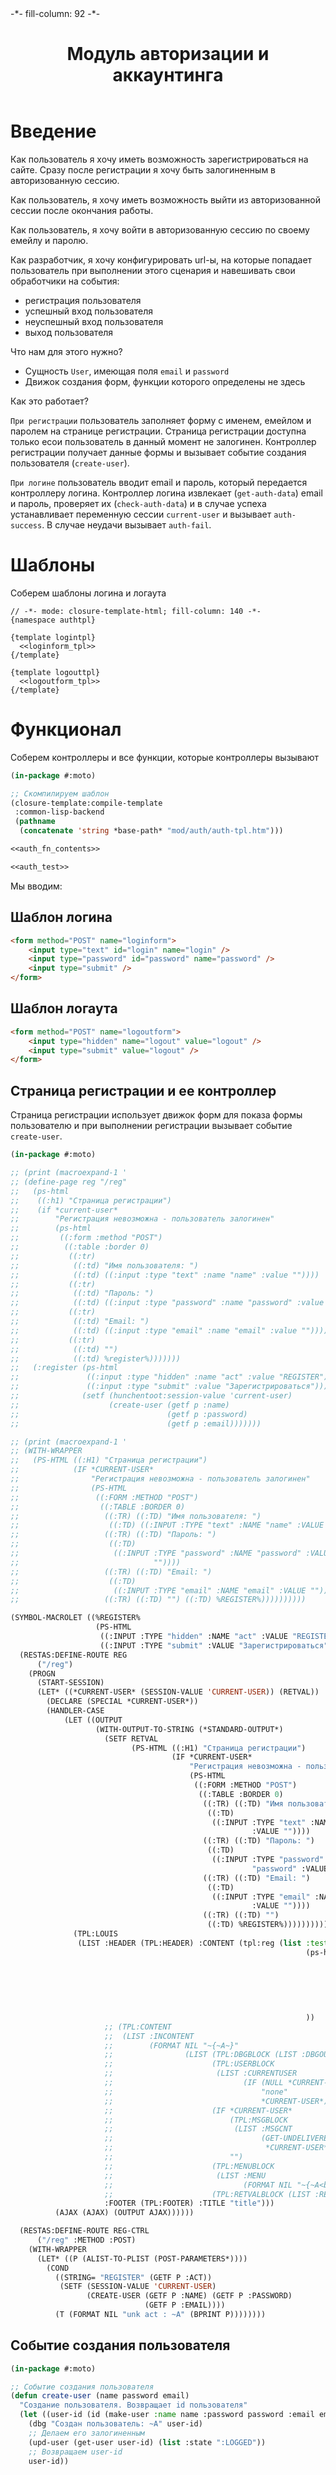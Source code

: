#+HTML_HEAD: -*- fill-column: 92 -*-

#+TITLE: Модуль авторизации и аккаунтинга

#+NAME:css
#+BEGIN_HTML
<link rel="stylesheet" type="text/css" href="css/css.css" />
#+END_HTML

* Введение

  Как пользователь я хочу иметь возможность зарегистрироваться на сайте. Сразу после
  регистрации я хочу быть залогиненным в авторизованную сессию.

  Как пользователь, я хочу иметь возможность выйти из авторизованной сессии после окончания
  работы.

  Как пользователь, я хочу войти в авторизованную сессию по своему емейлу и паролю.

  Как разработчик, я хочу конфигурировать url-ы, на которые попадает пользователь при
  выполнении этого сценария и навешивать свои обработчики на события:
  - регистрация пользователя
  - успешный вход пользователя
  - неуспешный вход пользователя
  - выход пользователя

  Что нам для этого нужно?
  - Сущность =User=, имеющая поля =email= и =password=
  - Движок создания форм, функции которого определены не здесь

  Как это работает?

  =При регистрации= пользователь заполняет форму с именем, емейлом и паролем на странице
  регистрации. Страница регистрации доступна только есои пользователь в данный момент не
  залогинен. Контроллер регистрации получает данные формы и вызывает событие создания
  пользователя (=create-user=).

  =При логине= пользователь вводит email и пароль, который передается контроллеру
  логина. Контроллер логина извлекает (=get-auth-data=) email и пароль, проверяет их
  (=check-auth-data=) и в случае успеха устанавливает переменную сессии =current-user= и
  вызывает =auth-success=. В случае неудачи вызывает =auth-fail=.

* Шаблоны
  Соберем шаблоны логина и логаута

  #+NAME: auth_tpl
  #+BEGIN_SRC closure-template-html :tangle src/mod/auth/auth-tpl.htm :noweb tangle :exports code
    // -*- mode: closure-template-html; fill-column: 140 -*-
    {namespace authtpl}

    {template logintpl}
      <<loginform_tpl>>
    {/template}

    {template logouttpl}
      <<logoutform_tpl>>
    {/template}
  #+END_SRC

* Функционал

  Соберем контроллеры и все функции, которые контроллеры вызывают

  #+NAME: auth_fn
  #+BEGIN_SRC lisp :tangle src/mod/auth/auth.lisp :noweb tangle :exports code
    (in-package #:moto)

    ;; Скомпилируем шаблон
    (closure-template:compile-template
     :common-lisp-backend
     (pathname
      (concatenate 'string *base-path* "mod/auth/auth-tpl.htm")))

    <<auth_fn_contents>>

    <<auth_test>>
  #+END_SRC

  Мы вводим:

** Шаблон логина

   #+NAME: loginform_tpl
   #+BEGIN_SRC html :exports code
     <form method="POST" name="loginform">
         <input type="text" id="login" name="login" />
         <input type="password" id="password" name="password" />
         <input type="submit" />
     </form>
   #+END_SRC

** Шаблон логаута

   #+NAME: logoutform_tpl
   #+BEGIN_SRC html :exports code
     <form method="POST" name="logoutform">
         <input type="hidden" name="logout" value="logout" />
         <input type="submit" value="logout" />
     </form>
   #+END_SRC

** Страница регистрации и ее контроллер

   Страница регистрации использует движок форм для показа формы пользователю и при
   выполнении регистрации вызывает событие =create-user=.

   #+NAME: auth_fn_contents
   #+BEGIN_SRC lisp
     (in-package #:moto)

     ;; (print (macroexpand-1 '
     ;; (define-page reg "/reg"
     ;;   (ps-html
     ;;    ((:h1) "Страница регистрации")
     ;;    (if *current-user*
     ;;        "Регистрация невозможна - пользователь залогинен"
     ;;        (ps-html
     ;;         ((:form :method "POST")
     ;;          ((:table :border 0)
     ;;           ((:tr)
     ;;            ((:td) "Имя пользователя: ")
     ;;            ((:td) ((:input :type "text" :name "name" :value ""))))
     ;;           ((:tr)
     ;;            ((:td) "Пароль: ")
     ;;            ((:td) ((:input :type "password" :name "password" :value ""))))
     ;;           ((:tr)
     ;;            ((:td) "Email: ")
     ;;            ((:td) ((:input :type "email" :name "email" :value ""))))
     ;;           ((:tr)
     ;;            ((:td) "")
     ;;            ((:td) %register%)))))))
     ;;   (:register (ps-html
     ;;               ((:input :type "hidden" :name "act" :value "REGISTER"))
     ;;               ((:input :type "submit" :value "Зарегистрироваться")))
     ;;              (setf (hunchentoot:session-value 'current-user)
     ;;                    (create-user (getf p :name)
     ;;                                 (getf p :password)
     ;;                                 (getf p :email)))))))

     ;; (print (macroexpand-1 '
     ;; (WITH-WRAPPER
     ;;   (PS-HTML ((:H1) "Страница регистрации")
     ;;            (IF *CURRENT-USER*
     ;;                "Регистрация невозможна - пользователь залогинен"
     ;;                (PS-HTML
     ;;                 ((:FORM :METHOD "POST")
     ;;                  ((:TABLE :BORDER 0)
     ;;                   ((:TR) ((:TD) "Имя пользователя: ")
     ;;                    ((:TD) ((:INPUT :TYPE "text" :NAME "name" :VALUE ""))))
     ;;                   ((:TR) ((:TD) "Пароль: ")
     ;;                    ((:TD)
     ;;                     ((:INPUT :TYPE "password" :NAME "password" :VALUE
     ;;                              ""))))
     ;;                   ((:TR) ((:TD) "Email: ")
     ;;                    ((:TD)
     ;;                     ((:INPUT :TYPE "email" :NAME "email" :VALUE ""))))
     ;;                   ((:TR) ((:TD) "") ((:TD) %REGISTER%))))))))))

     (SYMBOL-MACROLET ((%REGISTER%
                        (PS-HTML
                         ((:INPUT :TYPE "hidden" :NAME "act" :VALUE "REGISTER"))
                         ((:INPUT :TYPE "submit" :VALUE "Зарегистрироваться")))))
       (RESTAS:DEFINE-ROUTE REG
           ("/reg")
         (PROGN
           (START-SESSION)
           (LET* ((*CURRENT-USER* (SESSION-VALUE 'CURRENT-USER)) (RETVAL))
             (DECLARE (SPECIAL *CURRENT-USER*))
             (HANDLER-CASE
                 (LET ((OUTPUT
                        (WITH-OUTPUT-TO-STRING (*STANDARD-OUTPUT*)
                          (SETF RETVAL
                                (PS-HTML ((:H1) "Страница регистрации")
                                         (IF *CURRENT-USER*
                                             "Регистрация невозможна - пользователь залогинен"
                                             (PS-HTML
                                              ((:FORM :METHOD "POST")
                                               ((:TABLE :BORDER 0)
                                                ((:TR) ((:TD) "Имя пользователя: ")
                                                 ((:TD)
                                                  ((:INPUT :TYPE "text" :NAME "name"
                                                           :VALUE ""))))
                                                ((:TR) ((:TD) "Пароль: ")
                                                 ((:TD)
                                                  ((:INPUT :TYPE "password" :NAME
                                                           "password" :VALUE ""))))
                                                ((:TR) ((:TD) "Email: ")
                                                 ((:TD)
                                                  ((:INPUT :TYPE "email" :NAME "email"
                                                           :VALUE ""))))
                                                ((:TR) ((:TD) "")
                                                 ((:TD) %REGISTER%)))))))))))
                   (TPL:LOUIS
                    (LIST :HEADER (TPL:HEADER) :CONTENT (tpl:reg (list :test
                                                                       (ps-html ((:div :style "border: 1px solid green")
                                                                                 (form ("regform" "Регистрационные данные")
                                                                                   (fieldset "Обязательные поля"
                                                                                     (input ("register-mail" "Email" :required t :class "my-super-class" :type "email" :maxlength "50" ) "Please enter a valid email address."))
                                                                                   (fieldset "Необязательные поля"
                                                                                     (input ("register-mail" "Email" :required t :class "my-super-class" :type "email" :maxlength "50" ) "Please enter a valid email address."))
                                                                                   (submit "Зарегистрироваться"))))
                                                                       ))
                          ;; (TPL:CONTENT
                          ;;  (LIST :INCONTENT
                          ;;        (FORMAT NIL "~{~A~}"
                          ;;                (LIST (TPL:DBGBLOCK (LIST :DBGOUT OUTPUT))
                          ;;                      (TPL:USERBLOCK
                          ;;                       (LIST :CURRENTUSER
                          ;;                             (IF (NULL *CURRENT-USER*)
                          ;;                                 "none"
                          ;;                                 *CURRENT-USER*)))
                          ;;                      (IF *CURRENT-USER*
                          ;;                          (TPL:MSGBLOCK
                          ;;                           (LIST :MSGCNT
                          ;;                                 (GET-UNDELIVERED-MSG-CNT
                          ;;                                  *CURRENT-USER*)))
                          ;;                          "")
                          ;;                      (TPL:MENUBLOCK
                          ;;                       (LIST :MENU
                          ;;                             (FORMAT NIL "~{~A<br />~}" (MENU))))
                          ;;                      (TPL:RETVALBLOCK (LIST :RETVAL RETVAL))))))
                          :FOOTER (TPL:FOOTER) :TITLE "title")))
               (AJAX (AJAX) (OUTPUT AJAX))))))

       (RESTAS:DEFINE-ROUTE REG-CTRL
           ("/reg" :METHOD :POST)
         (WITH-WRAPPER
           (LET* ((P (ALIST-TO-PLIST (POST-PARAMETERS*))))
             (COND
               ((STRING= "REGISTER" (GETF P :ACT))
                (SETF (SESSION-VALUE 'CURRENT-USER)
                      (CREATE-USER (GETF P :NAME) (GETF P :PASSWORD)
                                   (GETF P :EMAIL))))
               (T (FORMAT NIL "unk act : ~A" (BPRINT P))))))))
   #+END_SRC

** Событие создания пользователя

   #+NAME: auth_fn_contents
   #+BEGIN_SRC lisp
     (in-package #:moto)

     ;; Событие создания пользователя
     (defun create-user (name password email)
       "Создание пользователя. Возвращает id пользователя"
       (let ((user-id (id (make-user :name name :password password :email email :ts-create (get-universal-time) :ts-last (get-universal-time)))))
         (dbg "Создан пользователь: ~A" user-id)
         ;; Делаем его залогиненным
         (upd-user (get-user user-id) (list :state ":LOGGED"))
         ;; Возвращаем user-id
         user-id))
   #+END_SRC

** Страница выхода из системы и ее контроллер

   #+NAME: auth_fn_contents
   #+BEGIN_SRC lisp
     (in-package #:moto)

     (define-page logout "/logout"
       (ps-html
        ((:h1) "Страница выхода из системы")
        (if *current-user*
            (ps-html
             ((:form :method "POST")
              %logout%))
            "Выход невозможен - никто не залогинен"))
       (:logout (ps-html
                   ((:input :type "hidden" :name "act" :value "LOGOUT"))
                   ((:input :type "submit" :value "Выйти")))
                (prog1 (format nil "~A" (logout-user *current-user*))
                  (setf (hunchentoot:session-value 'current-user) nil))))
   #+END_SRC

** Событие выхода пользователя из системы

   #+NAME: auth_fn_contents
   #+BEGIN_SRC lisp
     (in-package #:moto)

     ;; Событие выхода
     (defun logout-user (current-user)
       (takt (get-user current-user) :unlogged))
   #+END_SRC

** Страница логина и ее контроллер

   Контроллер логина использует обобщенный метод =get-auth-data= для извлечения данных
   авторизации и функцию их проверки =check-auth-data=.

   При успешной проверке устанавливает переменную сессии =current-user= с помощью функции
   =set-session= и выполняет =login-user-success=.

   При неуcпехе выполняет =login-user-fail=.

   #+NAME: auth_fn_contents
   #+BEGIN_SRC lisp
     (in-package #:moto)

     (define-page login "/login"
       (ps-html
        ((:h1) "Страница авторизации")
        (if *current-user*
            "Авторизация невозможна - пользователь залогинен. <a href=\"/logout\">Logout</a>"
            (ps-html
             ((:form :method "POST")
              ((:table :border 0)
               ((:tr)
                ((:td) "Email: ")
                ((:td) ((:input :type "email" :name "email" :value ""))))
               ((:tr)
                ((:td) "Пароль: ")
                ((:td) ((:input :type "password" :name "password" :value ""))))
               ((:tr)
                ((:td) "")
                ((:td) %login%)))))))
       (:login (ps-html
                   ((:input :type "hidden" :name "act" :value "LOGIN"))
                   ((:input :type "submit" :value "Войти")))
               (aif (check-auth-data (get-auth-data (hunchentoot:post-parameters*)))
                    (progn
                      (setf (hunchentoot:session-value 'current-user) it)
                      (login-user-success it))
                    (login-user-fail))))
   #+END_SRC

** Обобщенный метод извлечения авторизационных данных

   В простейшем случае данные из объекта =request=, но возможны и другие варианты,
   поэтому этот обобщенный метод специфицируется объектом, из которого извлекаются данные.

   #+NAME: auth_fn_contents
   #+BEGIN_SRC lisp

     ;; Извлечение авторизационных данных
     (defmethod get-auth-data ((request list))
       (alist-to-plist request))
   #+END_SRC

** Функция проверки авторизационных данных - в простейшем случае логина и пароля

   Функция принимает в качестве параметра plist, который должен содержать =email= и
   =password= введенный пользователем.

   Функция проверяет, есть ли пользователь с этим email-ом и паролем и если есть -
   возвращает его id. Если нет - возвращает nil.

   #+NAME: auth_fn_contents
   #+BEGIN_SRC lisp

     ;; Проверка авторизационных данных
     (defun check-auth-data (auth-data)
       (let ((result (find-user :email (getf auth-data :email) :password (getf auth-data :password))))
         (if (null result)
             nil
             (id (car result)))))
   #+END_SRC

** Событие успешного входа пользователя в систему

   #+NAME: auth_fn_contents
   #+BEGIN_SRC lisp
     (in-package #:moto)

     ;; Событие успешного входа
     (defun login-user-success (id)
       (let ((u (get-user id)))
         (when (equal ":LOGGED" (state u))
           (upd-user u (list :state ":UNLOGGED")))
         (takt u :logged)))
   #+END_SRC

** Событие неуспешного входа пользователя в систему

   #+NAME: auth_fn_contents
   #+BEGIN_SRC lisp

     ;; Событие неуспешного входа
     (defun login-user-fail ()
       "Wrong auth"
       )
   #+END_SRC

** TODO Забыл пароль
** TODO Javascript для форм, необязательно
** TODO Функцию проверки залогинен ли пользователь

   Создадим функцию, которая проверяет залогинен ли пользователь

   #+NAME: is-logged
   #+BEGIN_SRC lisp :exports code
     ;; (defun is-logged (request)
     ;;   ( (session-value current-user
   #+END_SRC

** TODO Функцию проверки прав пользователя на доступ к какому-то объекту
* Тесты

  Теперь у нас есть весь необходимый функционал, для работы авторизации. Мы можем его
  протестировать, для этого сформируем тест:

  #+NAME: auth_test
  #+BEGIN_SRC lisp

    ;; Тестируем авторизацию
    (defun auth-test ()
      <<auth_test_contents>>
      (dbg "passed: auth-test~%"))
    (auth-test)
  #+END_SRC

  #+NAME: auth_test_contents
  #+BEGIN_SRC lisp
    (in-package #:moto)

    ;; Зарегистрируем пользователя
    (let* ((name "admin")
           (password "tCDm4nFskcBqR7AN")
           (email "nomail@mail.ru")
           (new-user-id (create-user name password email)))
      ;; Проверим что он существует
      (assert (get-user new-user-id))
      ;; Проверим, что он залогинен
      (assert (equal ":LOGGED" (state (get-user new-user-id))))
      ;; Выход пользователя из системы
      (logout-user new-user-id)
      ;; Проверим, что он разлогинен
      (assert (equal ":UNLOGGED" (state (get-user new-user-id))))
      ;; Логин пользователя в систему
      (let ((logged-user-id))
        (aif (check-auth-data (get-auth-data (list (cons 'email email)
                                                   (cons 'password password))))
             (progn
               (login-user-success it)
               (setf logged-user-id it))
             (login-user-fail))
        ;; Проверим, что успешно залогинился
        (assert (equal ":LOGGED" (state (get-user logged-user-id))))
        ;; Сновa выход
        (logout-user logged-user-id))
      ;; Попытка логина с неверными credentials
      (let ((logged-user-id))
        (aif (check-auth-data (get-auth-data (list (cons 'email email)
                                                   (cons 'password "wrong-password"))))
             (progn
               (login-user-success it)
               (setf logged-user-id it))
             (login-user-fail))
        ;; Проверим, что не удалось успешно залогиниться
        (assert (equal nil logged-user-id))))
  #+END_SRC
